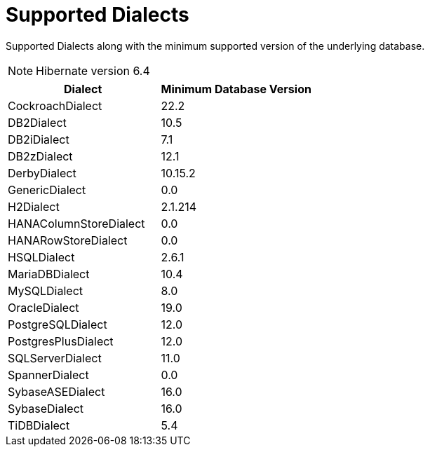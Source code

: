 = Supported Dialects

Supported Dialects along with the minimum supported version of the underlying database.


NOTE: Hibernate version 6.4

[cols="a,a", options="header"]
|===
|Dialect |Minimum Database Version
|CockroachDialect|22.2
|DB2Dialect|10.5
|DB2iDialect|7.1
|DB2zDialect|12.1
|DerbyDialect|10.15.2
|GenericDialect|0.0
|H2Dialect|2.1.214
|HANAColumnStoreDialect|0.0
|HANARowStoreDialect|0.0
|HSQLDialect|2.6.1
|MariaDBDialect|10.4
|MySQLDialect|8.0
|OracleDialect|19.0
|PostgreSQLDialect|12.0
|PostgresPlusDialect|12.0
|SQLServerDialect|11.0
|SpannerDialect|0.0
|SybaseASEDialect|16.0
|SybaseDialect|16.0
|TiDBDialect|5.4
|===

